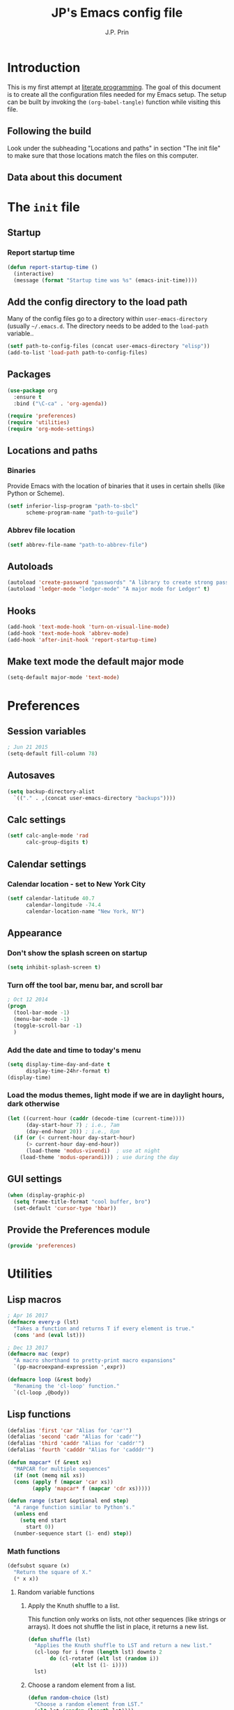 * Introduction
This is my first attempt at [[https://en.wikipedia.org/wiki/Literate_programming][literate programming]].  The goal of this document is to create all the configuration files needed for my Emacs setup.  The setup can be built by invoking the =(org-babel-tangle)= function while visiting this file.

** Following the build
Look under the subheading "Locations and paths" in section "The init file" to make sure that those locations match the files on this computer.
** Data about this document
#+title: JP's Emacs config file
#+author: J.P. Prin
#+description: My personal emacs configuration
#+startup: overview
* The =init= file
  :PROPERTIES:
  :header-args:emacs-lisp: :tangle init.el
  :END:
** Startup 
*** Report startup time
#+begin_src emacs-lisp
(defun report-startup-time ()
  (interactive)
  (message (format "Startup time was %s" (emacs-init-time))))
#+end_src
** Add the config directory to the load path
Many of the config files go to a directory within =user-emacs-directory= (usually =~/.emacs.d=.  The directory needs to be added to the =load-path= variable..

#+begin_src emacs-lisp
(setf path-to-config-files (concat user-emacs-directory "elisp"))
(add-to-list 'load-path path-to-config-files)
#+end_src

** Packages
#+begin_src emacs-lisp
  (use-package org
    :ensure t
    :bind ("\C-ca" . 'org-agenda))

  (require 'preferences)
  (require 'utilities)
  (require 'org-mode-settings)
#+end_src
** Locations and paths
*** Binaries
Provide Emacs with the location of binaries that it uses in certain shells (like Python or Scheme).

#+begin_src emacs-lisp
(setf inferior-lisp-program "path-to-sbcl"
      scheme-program-name "path-to-guile")
#+end_src
*** Abbrev file location
#+begin_src emacs-lisp
(setf abbrev-file-name "path-to-abbrev-file")
#+end_src
** Autoloads
#+begin_src emacs-lisp 
(autoload 'create-password "passwords" "A library to create strong passwords.")
(autoload 'ledger-mode "ledger-mode" "A major mode for Ledger" t)
#+end_src
** Hooks
#+begin_src emacs-lisp
(add-hook 'text-mode-hook 'turn-on-visual-line-mode)
(add-hook 'text-mode-hook 'abbrev-mode)
(add-hook 'after-init-hook 'report-startup-time)
#+end_src
** Make text mode the default major mode
#+begin_src emacs-lisp
(setq-default major-mode 'text-mode)
#+end_src

* Preferences
  :PROPERTIES:
  :header-args:emacs-lisp: :tangle ./elisp/preferences.el :mkdirp yes
  :END:
** Session variables
#+begin_src emacs-lisp 
; Jun 21 2015
(setq-default fill-column 78)
#+end_src
** Autosaves
#+begin_src emacs-lisp
(setq backup-directory-alist
  `(("." . ,(concat user-emacs-directory "backups"))))
#+end_src
** Calc settings
#+begin_src emacs-lisp 
(setf calc-angle-mode 'rad
      calc-group-digits t)
#+end_src
** Calendar settings
*** Calendar location - set to New York City
#+begin_src emacs-lisp 
(setf calendar-latitude 40.7
      calendar-longitude -74.4
      calendar-location-name "New York, NY")
#+end_src
** Appearance
*** Don't show the splash screen on startup
#+begin_src emacs-lisp 
(setq inhibit-splash-screen t)
#+end_src
*** Turn off the tool bar, menu bar, and scroll bar
#+begin_src emacs-lisp 
; Oct 12 2014
(progn
  (tool-bar-mode -1)
  (menu-bar-mode -1)
  (toggle-scroll-bar -1)
  )
#+end_src
*** Add the date and time to today's menu
#+begin_src emacs-lisp 
(setq display-time-day-and-date t
      display-time-24hr-format t)
(display-time)
#+end_src
*** Load the modus themes, light mode if we are in daylight hours, dark otherwise
#+begin_src emacs-lisp 
(let ((current-hour (caddr (decode-time (current-time))))
      (day-start-hour 7) ; i.e., 7am
      (day-end-hour 20)) ; i.e., 8pm
  (if (or (< current-hour day-start-hour)
	  (> current-hour day-end-hour))
      (load-theme 'modus-vivendi)  ; use at night
    (load-theme 'modus-operandi))) ; use during the day
#+end_src
** GUI settings

#+begin_src emacs-lisp 
(when (display-graphic-p)
  (setq frame-title-format "cool buffer, bro")
  (set-default 'cursor-type 'hbar))
#+end_src
** Provide the Preferences module
#+begin_src emacs-lisp 
(provide 'preferences)
#+end_src
* Utilities
  :PROPERTIES:
  :header-args:emacs-lisp: :tangle ./elisp/utilities.el :mkdirp yes
  :END:
** Lisp macros
#+begin_src emacs-lisp 
  ; Apr 16 2017
  (defmacro every-p (lst)
    "Takes a function and returns T if every element is true."
    (cons 'and (eval lst)))

  ; Dec 13 2017
  (defmacro mac (expr)
    "A macro shorthand to pretty-print macro expansions"
    `(pp-macroexpand-expression ',expr))

  (defmacro loop (&rest body)
    "Renaming the 'cl-loop' function."
    `(cl-loop ,@body))
#+end_src

** Lisp functions
#+begin_src emacs-lisp
  (defalias 'first 'car "Alias for 'car'")
  (defalias 'second 'cadr "Alias for 'cadr'")
  (defalias 'third 'caddr "Alias for 'caddr'")
  (defalias 'fourth 'cadddr "Alias for 'cadddr'")

  (defun mapcar* (f &rest xs) 
    "MAPCAR for multiple sequences"
    (if (not (memq nil xs))
	(cons (apply f (mapcar 'car xs))
	      (apply 'mapcar* f (mapcar 'cdr xs)))))

  (defun range (start &optional end step) 
    "A range function similar to Python's."
    (unless end
      (setq end start
	    start 0))
    (number-sequence start (1- end) step))
#+end_src

*** Math functions
#+begin_src emacs-lisp 
(defsubst square (x)
  "Return the square of X."
  (* x x))
#+end_src
**** Random variable functions
***** Apply the Knuth shuffle to a list.
This function only works on lists, not other sequences (like strings or arrays).  It does not shuffle the list in place, it returns a new list.

#+begin_src emacs-lisp 
(defun shuffle (lst)
  "Applies the Knuth shuffle to LST and return a new list."
  (cl-loop for i from (length lst) downto 2
	   do (cl-rotatef (elt lst (random i))
			  (elt lst (1- i))))
  lst)
#+end_src
***** Choose a random element from a list.
#+begin_src emacs-lisp 
(defun random-choice (lst)
  "Choose a random element from LST."
  (elt lst (random (length lst))))
#+end_src
**** Statistical functions
#+begin_src emacs-lisp 
(defun mean (lst)
  "Return the arithmetic mean of LST."
  (/ (apply #'+ lst) (float (length lst))))

(defun covar (x y &optional population)
  "Return the covariance of list X and list Y."
  (if (not (= (length x) (length y)))
      (user-error "ERROR: Lists must be the same length")
  (let* ((x-mean (mean x))
	(y-mean (mean y))
	(len (float (length x)))
	(n (if population len (1- len))))
    (/
     (cl-loop for i in x
	      for j in y
	      summing (* (- i x-mean) (- j y-mean)))
     n))))

(defun var (x &optional population)
  "Return the variance of list X."
  (covar x x population))

(defun stdev (x &optional population)
  "Return the standard deviation of list X."
  (sqrt (var x population)))
#+end_src
** File functions
#+begin_src emacs-lisp 
(defun load-data (file) 
  "Return the contents of FILE as a Lisp object."
  (car (read-from-string
	(with-temp-buffer
	  (insert-file-contents file)
	  (buffer-string)))))
#+end_src
** Buffer functions
#+begin_src emacs-lisp 
(defun writing-font () 
  "Preferred frame font for prose writing"
  (interactive)
  (set-frame-font "Calibri 11"))

; Aug 23 2017
(defun insert-date ()
  "Insert a dat in the format MMM DD YYYY."
  (interactive)
  (insert (format-time-string "%b %d %Y" (current-time))))

(defvar *rtf-chars* 
  '(("’" . "'")
    ("‘" . "'")
    ("“" . "\"")
    ("”" . "\"")
    ("–" . "-")
    ("…" . "..."))
  "A list of non-ASCII characters that can't be saved in a text file.")

(defun clean-text ()
  "Replace all the rich text quotes with ASCII quotes"
  (interactive)
  (save-excursion
    (mapc
     #'(lambda (pair) (progn (goto-char (point-min))
			(replace-string (car pair) (cdr pair))))
     *rtf-chars*)))

(defun capitalize-all (start end)
  "Capitalize all of the lower-case characters in the region"
  (interactive (list (region-beginning) (region-end)))
  (if (use-region-p)
      (let* ((old-str (buffer-substring start end))
         (new-str (cl-map 'string (lambda (n) (if (and (>= n 97)
        (<= n 122))
                          (- n 32)
                        n)) old-str)))
    (progn
      (delete-region start end)
      (goto-char start)
      (insert new-str)))))

(defun unfill-region (beg end)
  "Unfill the region, joining text paragraphs into a single logical
line.  Useful when switching between fundamental mode and visual line mode."
  (interactive "*r")
  (let ((fill-column (point-max)))
    (fill-region beg end)))

;; key binding for `unfill-region'
(define-key global-map "\C-\M-Q" 'unfill-region)

(defun regexp-matches (regexp string)
  "Return a list of all regexp matches found in a string"
  (save-match-data
    (let ((pos 0)
	  matches)
      (while (string-match regexp string pos)
	(push (match-string 0 string) matches)
	(setq pos (match-end 0)))
      matches)))

(defun number-grouping (number &optional separator)
  "Add commas to NUMBER and return it as a string.
    Optional SEPARATOR is the string to use to separate groups.
    It defaults to a comma."
  (let ((num (number-to-string number))
	(op (or separator ",")))
    (while (string-match "\\(.*[0-9]\\)\\([0-9][0-9][0-9].*\\)" num)
      (setq num (concat 
		 (match-string 1 num) op
		 (match-string 2 num))))
    num))

(defun insert-comment-header (header)
  "Insert HEADER surrounded by asterisks as the header for a section of code."
  (interactive "sEnter the section header: ")
  (let* ((comment-line-length 64)     ; nice looking number
	 (spaces (make-string 2 32))  ; two spaces on each side

	 ; capitalize the text
	 (upcase-header (upcase header))
	 
	 ; make space for header string and two spaces on each side
	 (header-length (+ (length header) (* 2 (length spaces))))
	 
  	 ; get enough stars to fill it out to 75 spaces
	 (stars (make-string (/ (- comment-line-length header-length) 2) ?*))

	 ; insert a semi-colon to start
	 (comment-start (make-string 1 59))
	 
	 ; put them all together
	 (comment-string  (concat comment-start stars spaces upcase-header spaces stars)))

    (insert comment-string)))

(defun re-seq (regexp string)
  "Get a list of all regexp matches in a string"
  (save-match-data
    (let ((pos 0)
	  matches)
      (while (string-match regexp string pos)
	(push (match-string 0 string) matches)
	(setq pos (match-end 0)))
      matches)))
#+end_src
** Browser functions
#+begin_src emacs-lisp 
(defun google () 
  "Opens a brower and sends a Google search request."
  (interactive)
  (browse-url
   (concat
    "http://www.google.com/search?ie=utf-8&oe=utf-8&q="
    (if mark-active
	(buffer-substring (region-beginning) (region-end))
      (read-string "Google: ")))))
#+end_src
** Provide
#+begin_src emacs-lisp 
(provide 'utilities)
#+end_src
* Org mode settings
  :PROPERTIES:
  :header-args:emacs-lisp: :tangle ./elisp/org-mode-settings.el :mkdirp yes
  :END:
Most of the code in this section is taken from [[https://howardism.org/Technical/Emacs/orgmode-wordprocessor.html][this web page]].
** Hide the emphasis markers that decorate formatted text
#+begin_src emacs-lisp 
(setf org-hide-emphasis-markers t)
#+end_src
** Replace dashes and plus (+) signs with actual bullets
#+begin_src emacs-lisp 
(font-lock-add-keywords
 'org-mode '(("^ +\\([-*]\\) "
	      (0 (prog1 () (compose-region
			    (match-beginning 1) (match-end 1) "•"))))))
#+end_src
** Add a shortcut for the function that converts an Org region to a table
#+begin_src emacs-lisp 
(defalias 'region-to-table 'org-table-create-or-convert-from-region
  "Shortcut since I can never remember the full name of this function.")
#+end_src
** Provide org mode settings
#+begin_src emacs-lisp 
(provide 'org-mode-settings)
#+end_src
* Passwords
  :PROPERTIES:
  :header-args:emacs-lisp: :tangle ./elisp/passwords.el :mkdirp yes
  :END:
** Pretty much obselete
#+begin_src emacs-lisp 
(defun create-password ()
  (interactive)
  (insert (format "%s" (make-password 16))))

(defun* make-password (length &optional (upper t) (lower t) (number t) (symbol nil) (ambiguous nil))
  "Return a string of LENGTH random characters.  If UPPER is non-nil,
use uppercase letters.  If lower is non-nil, use lowercase letters.
If NUMBER is non-nil, use numbers.  If SYMBOL is non-nil, use one of
\"!\"#$%&'()*+'-./:;<=>?@`{}|~\".  If AMBIGUOUS is nil, avoid
characters like \"l\" and \"1\", \"O\" and \"0\"."
  (interactive (make-password-prompt-for-args))
  (let ((char-list (make-password-char-list upper lower number symbol ambiguous))
	 position password)
    (random t)
  (loop for i from 1 to length 
	do (setq position (random (length char-list))
		 password (concat password (string (nth position char-list)))))
  (if (interactive-p)
      (let* ((strength (make-password-strength length upper lower number symbol ambiguous))
	     (bits (car strength))
	     (number (cadr strength)))
	(message "The password \"%s\" is one of 10^%d possible and has a bit equivalence of %d" 
		 password (round number) (round bits)))
    password)))

(defun make-password-char-list (upper lower number symbol ambiguous)
  (let* ((upper-chars-ambiguous '(?I ?O ?G))
	 (upper-chars (loop for i from ?A to ?Z unless 
			    (member i upper-chars-ambiguous)
			    collect i))
	 (lower-chars-ambiguous '(?l ?o))
	 (lower-chars (loop for i from ?a to ?z unless 
			    (member i lower-chars-ambiguous)
			    collect i))
	 (number-chars-ambiguous '(?0 ?1 ?6))
	 (number-chars (loop for i from ?0 to ?9 unless
			     (member i number-chars-ambiguous)
			     collect i))
	 (symbol-chars '(?! ?@ ?# ?$ ?% ?& ?* ?( ?) ?+ ?= ?/ 
			    ?{ ?} ?[ ?] ?: ?\; ?< ?>))
	 (symbol-chars-ambiguous '(?_ ?- ?| ?, ?. ?` ?' ?~ ?^ ?\"))
	 char-list)
  (if upper
      (setq char-list (append char-list upper-chars)))
  (if lower
      (setq char-list (append char-list lower-chars)))
  (if number
      (setq char-list (append char-list number-chars)))
  (if symbol
      (setq char-list (append char-list symbol-chars)))
  (if ambiguous
      (setq char-list (append char-list
			      upper-chars-ambiguous 
			      lower-chars-ambiguous
			      number-chars-ambiguous
			      symbol-chars-ambiguous)))
  char-list))

(defun make-password-prompt-for-args ()
  (interactive)
  (list
   (string-to-number (read-from-minibuffer "Number of Characters: "))
   (y-or-n-p "User uppercase: ")
   (y-or-n-p "User lowercase: ")
   (y-or-n-p "User numbers: ")
   (y-or-n-p "User symbols: ")
   (y-or-n-p "User ambiguous characters: ")))

(defun* make-password-strength (length &optional (upper t) (lower t) (number t) (symbol nil) (ambiguous nil))
  "Calculate the number of possible passwords that could be generated
given the criteria of LENGTH and use of UPPER, LOWER, NUMBER, SYMBOL,
and AMBIGUOUS characters"
  (interactive (make-password-prompt-for-args))
  (let* ((char-list (make-password-char-list upper lower number symbol ambiguous))
	 (bits (/ (* length (log (length char-list))) (log 2)))
	 (number (/ (* bits (log 2)) (log 10))))
    (if (interactive-p)
	(message "number of combinations is 10^%d with a bit equivalence of %d" (round number) (round bits))
      (list bits number))))

(provide 'passwords)
#+end_src
* Spell check
* Minor modes
* Abbrevs
* Key bindings
  :PROPERTIES:
  :header-args:emacs-lisp: :tangle ./elisp/keybindings.el :mkdirp yes
  :END:
#+begin_src emacs-lisp 
(global-set-key (kbd "C-c C-d") 'insert-date)
(define-key global-map "\C-\M-Q" 'unfill-region)
#+end_src

* Oblivion
  :PROPERTIES:
  :header-args:emacs-lisp: :tangle ./elisp/oblivion.el :mkdirp yes
  :END:

#+begin_src emacs-lisp 
; (global-linum-mode t)

(deftheme Oblivion
  "Created 2012-10-19.")

;; (defvar butter1 "#fce94f")
;; (defvar butter2 "#edd400")
;; (defvar butter3 "#c4a000")
;; (defvar chameleon1 "#8ae234")
;; (defvar chameleon2 "#73d216")
;; (defvar chameleon3 "#4e9a06")
;; (defvar orange1 "#fcaf3e")
;; (defvar orange2 "#f57900")
;; (defvar orange3 "#ce5c00")
;; (defvar skyblue1 "#729fcf")
;; (defvar skyblue2 "#3465a4")
;; (defvar skyblue3 "#204a87")
;; (defvar plum1 "#ad7fa8")
;; (defvar plum2 "#75507b")
;; (defvar plum3 "#5c3566")
;; (defvar chocolate1 "#e9b96e")
;; (defvar chocolate2 "#c17d11")
;; (defvar chocolate3 "#8f5902")
;; (defvar scarletred1 "#ef2929")
;; (defvar scarletred2 "#cc0000")
;; (defvar scarletred3 "#a40000")
;; (defvar aluminium1 "#eeeeec")
;; (defvar aluminium2 "#d3d7cf")
;; (defvar aluminium3 "#babdb6")
;; (defvar aluminium4 "#888a85")
;; (defvar aluminium5 "#555753")
;; (defvar aluminium6 "#2e3436")


(custom-theme-set-faces
 'Oblivion

 '(strong-face ((t (:weight bold))))
 '(warning-face ((t (:foreground "#ce5c00" :weight bold :underline t))))
 '(error-face ((t (:foreground "#a40000" :weight bold :underline t))))

     ;;; basic coloring
 '(default ((t (:foreground "#d3d7cf" :background "#2e3436"))))
 '(cursor
  ((t (:backgrund "#d3d7cf"))))
 '(escape-glyph-face ((t (:foreground "#edd400"))))
 '(fringe ((t (:foreground "#d3d7cf" :background "#2e3436"))))
 '(header-line ((t (:foreground "#d3d7cf" :background "#555753"))))
 '(highlight ((t (:background "#555753"))))

 ;; faces used by isearch
 '(isearch ((t (:foreground "#2e3436" :background "#eeeeec"))))
 '(isearch-fail ((t (:foreground "#d3d7cf" :background "#a40000"))))
 '(lazy-highlight ((t (:foreground "black" :background "#fce94f"))))

 '(menu ((t (:foreground "#d3d7cf" :background "#2e3436"))))
 '(minibuffer-prompt ((t (:foreground "#729fcf"))))
 '(mode-line ((t (:foreground "#2e3436" :background "#eeeeec"))))
 '(mode-line-buffer-id ((t (:inherit strong-face))))
 '(mode-line-inactive ((t (:foreground "#d3d7cf" :background "#555753"))))
 '(region ((t (:foreground "#eeeeec" :background "#888a85"))))
 '(secondary-selection ((t (:foreground "#eeeeec" :background "#729fcf"))))
 '(trailing-whitespace ((t (:background "#edd400"))))
 '(vertical-border ((t (:foreground "#d3d7cf"))))

     ;;; font lock
 '(font-lock-builtin-face ((t (:foreground "#729fcf"))))
 '(font-lock-comment-face ((t (:foreground "#888a85"))))
 '(font-lock-comment-delimiter-face ((t (:foreground "#888a85"))))
 '(font-lock-constant-face ((t (:foreground "#ef2929"))))
 '(font-lock-doc-face ((t (:foreground "#888a85" :slant italic))))
 '(font-lock-doc-string-face ((t (:foreground "#729fcf"))))
 '(font-lock-function-name-face ((t (:foreground "#729fcf"))))
 '(font-lock-keyword-face ((t (:foreground "#eeeeec" :weight bold))))
 '(font-lock-negation-char-face ((t (:foreground "#8ae234"))))
 '(font-lock-preprocessor-face ((t (:foreground "#ad7fa8"))))
 '(font-lock-string-face ((t (:foreground "#edd400"))))
 '(font-lock-type-face ((t (:foreground "#8ae234"))))
 '(font-lock-variable-name-face ((t (:foreground "#8ae234" :weight bold))))
 '(font-lock-warning-face ((t (:inherit warning-face))))

 '(c-annotation-face ((t (:inherit font-lock-constant-face))))

 ;; auto-complete
 '(ac-candidate-face ((t (:background "#eeeeec" :foreground "black"))))
 '(ac-selection-face ((t (:background "#3465a4" :foreground "#eeeeec"))))
 '(popup-tip-face ((t (:background "#fce94f" :foreground "black"))))
 '(popup-scroll-bar-foreground-face ((t (:background "#729fcf"))))
 '(popup-scroll-bar-background-face ((t (:background "#555753"))))
 '(popup-isearch-match ((t (:background "#2e3436" :foreground "#d3d7cf"))))

 ;; diff
 '(diff-added ((t (:foreground "#8ae234"))))
 '(diff-changed ((t (:foreground "#fce94f"))))
 '(diff-removed ((t (:foreground "#ef2929"))))
 '(diff-header ((t (:background "#555753"))))
 '(diff-file-header
  ((t (:background "#204a87" :foreground "#eeeeec" :bold t))))

 ;; eshell
 '(eshell-prompt ((t (:inherit strong-face))))
 '(eshell-ls-archive ((t (:foreground "#ef2929" :weight bold))))
 '(eshell-ls-backup ((t (:inherit font-lock-comment))))
 '(eshell-ls-clutter ((t (:inherit font-lock-comment))))
 '(eshell-ls-directory ((t (:foreground "#729fcf" :weight bold))))
 '(eshell-ls-executable ((t (:foreground "#73d216" :weight bold))))
 '(eshell-ls-unreadable ((t (:foreground "#d3d7cf"))))
 '(eshell-ls-missing ((t (:inherit font-lock-warning))))
 '(eshell-ls-product ((t (:inherit font-lock-doc))))
 '(eshell-ls-special ((t (:inherit strong-face))))
 '(eshell-ls-symlink ((t (:foreground "#ad7fa8" :weight bold))))

 ;; flymake
 '(flymake-errline ((t (:inherit error-face))))
 '(flymake-warnline ((t (:inherit warning-face))))

 ;; flyspell
 '(flyspell-duplicate ((t (:inherit warning-face))))
 '(flyspell-incorrect ((t (:inherit error-face))))

 ;; hl-line-mode
 '(hl-line-face ((t (:background "#555753"))))

 ;; ido-mode
 '(ido-first-match ((t (:inherit strong-face))))
 '(ido-only-match ((t (:inherit strong-face))))
 '(ido-subdir ((t (:foreground "#babdb6"))))

 ;; js2-mode
 '(js2-warning-face ((t (:underline "#fcaf3e"))))
 '(js2-error-face ((t (:inherit error-face))))
 '(js2-jsdoc-tag-face ((t (:foreground "#8ae234"))))
 '(js2-jsdoc-type-face ((t (:foreground "#f57900"))))
 '(js2-jsdoc-value-face ((t (:foreground "#eeeeec" :weight bold))))
 '(js2-function-param-face ((t (:foreground "#fcaf3e" :slant italic))))
 '(js2-jsdoc-html-tag-name-face ((t (:foreground "#729fcf"))))
 '(js2-jsdoc-html-tag-delimiter-face ((t (:foreground "#729fcf"))))
 '(js2-external-variable-face ((t (:foreground "#f57900"))))

 ;; linum-mode
 '(linum ((t (:foreground "#555753" :background "#000000"))))

 ;; magit
 '(magit-section-title ((t (:inherit strong-face))))
 '(magit-branch ((t (:inherit strong-face))))

 ;; nxhtml
 '(nxml-tag-delimiter ((t (:foreground "#729fcf"))))
 '(nxml-tag-delimiter-face ((t (:foreground "#729fcf"))))

 ;; css-mode
 '(css-property ((t (:inherit bold :foreground "#ffffff"))))
 '(css-selector ((t (:foreground "#d3d7cf"))))

 ;; mumamo
 '(mumamo-background-chunk-major ((t (:background "#2e3436"))))
 '(mumamo-background-chunk-submode1 ((t (:background "#2e3436"))))
 '(mumamo-background-chunk-submode2 ((t (:background "#2e3436"))))
 '(mumamo-background-chunk-submode3 ((t (:background "#2e3436"))))
 '(mumamo-background-chunk-submode4 ((t (:background "#2e3436"))))
 '(mumamo-background-chunk-submode5 ((t (:background "#2e3436"))))

 ;; outline
 '(outline-8 ((t (:inherit default))))
 '(outline-7 ((t (:inherit outline-8 :height 1.0))))
 '(outline-6 ((t (:inherit outline-7 :height 1.0))))
 '(outline-5 ((t (:inherit outline-6 :height 1.0))))
 '(outline-4 ((t (:inherit outline-5 :height 1.0))))
 '(outline-3 ((t (:inherit outline-4 :height 1.0))))
 '(outline-2 ((t (:inherit outline-3 :height 1.0))))
 '(outline-1 ((t (:inherit outline-2 :height 1.0))))

 ;; show-paren
 '(show-paren-mismatch
   ((t (:foreground "#eeeeec" :weight bold :background "#babdb6"))))
 '(show-paren-match
   ((t (:foreground "#eeeeec" :weight bold :background "#babdb6")))))

(provide-theme 'Oblivion)
;; end of Oblivion template
#+end_src

  


